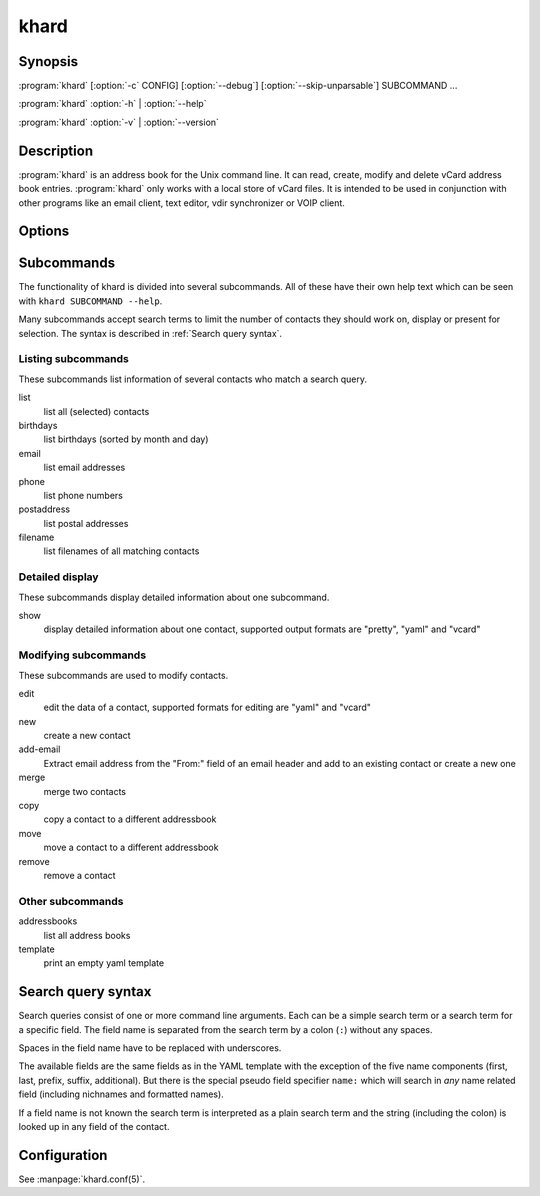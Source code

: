 khard
=====

Synopsis
--------

:program:`khard` [:option:`-c` CONFIG] [:option:`--debug`] [:option:`--skip-unparsable`] SUBCOMMAND ...

:program:`khard` :option:`-h` | :option:`--help`

:program:`khard` :option:`-v` | :option:`--version`

Description
-----------

:program:`khard` is an address book for the Unix command line.  It can read, create,
modify and delete vCard address book entries.  :program:`khard` only works with a local
store of vCard files.  It is intended to be used in conjunction with other
programs like an email client, text editor, vdir synchronizer or VOIP client.

Options
-------

.. option:: -c CONFIG, --config CONFIG

  configuration file (default: :file:`~/.config/khard/khard.conf`)

.. option:: --debug

  output debugging information

.. option:: -h, --help

  show a help message and exit

.. option:: --skip-unparsable

  skip unparsable vcards when reading the address books

.. option:: -v, --version

  show program's version number and exit

Subcommands
-----------

The functionality of khard is divided into several subcommands.  All of these
have their own help text which can be seen with ``khard SUBCOMMAND --help``.

Many subcommands accept search terms to limit the number of contacts they
should work on, display or present for selection.  The syntax is described in
:ref:`Search query syntax`.

Listing subcommands
~~~~~~~~~~~~~~~~~~~

These subcommands list information of several contacts who match a search
query.

list
  list all (selected) contacts
birthdays
  list birthdays (sorted by month and day)
email
  list email addresses
phone
  list phone numbers
postaddress
  list postal addresses
filename
  list filenames of all matching contacts

Detailed display
~~~~~~~~~~~~~~~~

These subcommands display detailed information about one subcommand.

show
  display detailed information about one contact, supported output formats
  are "pretty", "yaml" and "vcard"

Modifying subcommands
~~~~~~~~~~~~~~~~~~~~~

These subcommands are used to modify contacts.

edit
  edit the data of a contact, supported formats for editing are "yaml" and
  "vcard"
new
  create a new contact
add-email
  Extract email address from the "From:" field of an email header and add to an
  existing contact or create a new one
merge
  merge two contacts
copy
  copy a contact to a different addressbook
move
  move a contact to a different addressbook
remove
  remove a contact

Other subcommands
~~~~~~~~~~~~~~~~~

addressbooks
  list all address books
template
  print an empty yaml template

Search query syntax
-------------------

Search queries consist of one or more command line arguments.  Each can be a
simple search term or a search term for a specific field.  The field name is
separated from the search term by a colon (``:``) without any spaces.

Spaces in the field name have to be replaced with underscores.

The available fields are the same fields as in the YAML template with the
exception of the five name components (first, last, prefix, suffix,
additional).  But there is the special pseudo field specifier ``name:`` which
will search in *any* name related field (including nichnames and formatted
names).

If a field name is not known the search term is interpreted as a plain search
term and the string (including the colon) is looked up in any field of the
contact.

Configuration
-------------

See :manpage:`khard.conf(5)`.
